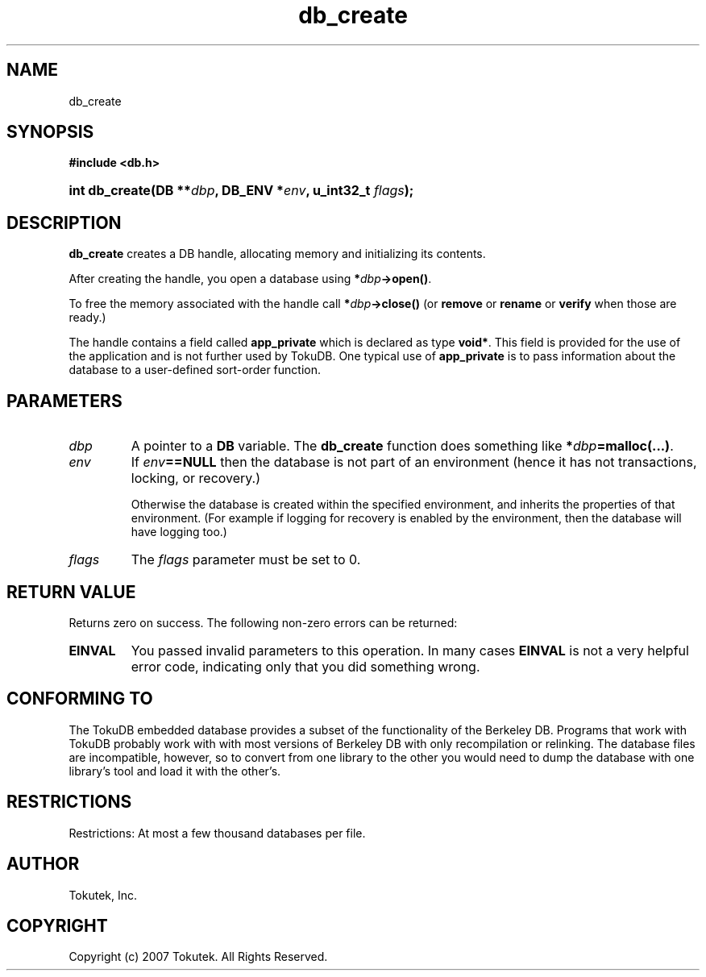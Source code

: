 .\" Process this file with
.\" groff -man -Tascii foo.1
.\"
.\" Copyright (c) 2007 Tokutek.  All Rights Reserved.
.TH db_create 3 "November 2007" Tokutek "TokuDB Programmer's Manual"
.SH NAME
db_create
.SH SYNOPSIS
.LP
\fB #include <db.h>
.br
.sp
.HP 13
.BI "int db_create(DB **" dbp ", DB_ENV *" env ", u_int32_t " flags ");"
.SH DESCRIPTION
\fBdb_create\fR creates a DB handle, allocating memory and initializing its contents.
.LP
After creating the handle, you open a database using \fB*\fIdbp\fB->open()\fR.

To free the memory associated with the handle call \fB*\fIdbp\fB->close()\fR
(or \fBremove\fR or \fBrename\fR or \fBverify\fR when those are ready.)

The handle contains a field called \fBapp_private\fR which is declared
as type \fBvoid*\fR.  This field is provided for the use of the
application and is not further used by TokuDB.  One typical use of
\fBapp_private\fR is to pass information about the database to a
user-defined sort-order function.

.SH PARAMETERS
.IP \fIdbp
A pointer to a \fBDB\fR variable.  The \fBdb_create\fR function does something like \fB*\fIdbp\fB=malloc(...)\fR.

.IP \fIenv
If \fIenv\fB==NULL\fR then the database is not part of an environment
(hence it has not transactions, locking, or recovery.)

Otherwise the database is created within the specified environment,
and inherits the properties of that environment.  (For example if
logging for recovery is enabled by the environment, then the database
will have logging too.)

.IP \fIflags
The \fIflags\fR parameter must be set to 0.

.SH RETURN VALUE
.LP
Returns zero on success.  The following non-zero errors can be returned:
.IP \fBEINVAL
You passed invalid parameters to this operation.  In many cases
\fBEINVAL\fR
is not a very helpful error code, indicating only that you did something wrong.

.SH CONFORMING TO
The TokuDB embedded database provides a subset of the functionality of
the Berkeley DB.  Programs that work with TokuDB probably work with
with most versions of Berkeley DB with only recompilation or
relinking.  The database files are incompatible, however, so to
convert from one library to the other you would need to dump the
database with one library's tool and load it with the other's.
.SH RESTRICTIONS
.LP
Restrictions: At most a few thousand databases per file.
.SH AUTHOR
Tokutek, Inc.
.SH COPYRIGHT
Copyright (c) 2007 Tokutek.  All Rights Reserved.

